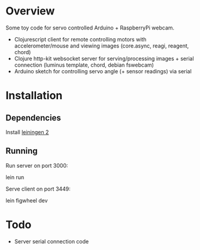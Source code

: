 * Overview
Some toy code for servo controlled Arduino + RaspberryPi webcam.

- Clojurescript client for remote controlling motors with accelerometer/mouse and viewing images (core.async, reagi, reagent, chord)
- Clojure http-kit websocket server for serving/processing images + serial connection (luminus template, chord, debian fswebcam)
- Arduino sketch for controlling servo angle (+ sensor readings) via serial

* Installation
** Dependencies
Install [[http://leiningen.org/][leiningen 2]]

** Running
Run server on port 3000:

    lein run

Serve client on port 3449:
    
    lein figwheel dev

* Todo
- Server serial connection code

